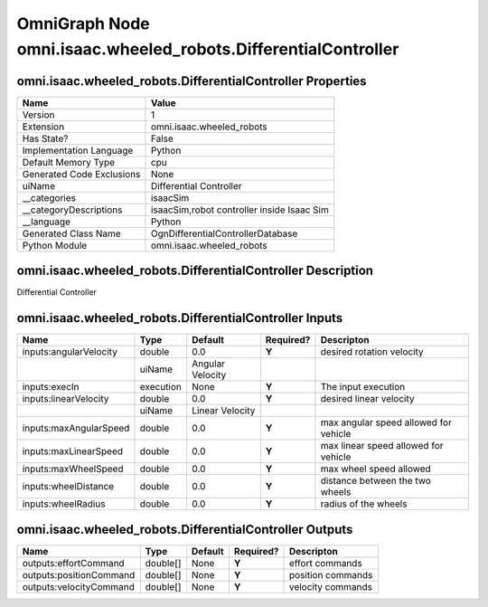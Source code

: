 .. _GENERATED - Documentation _ognomni.isaac.wheeled_robots.DifferentialController:


OmniGraph Node omni.isaac.wheeled_robots.DifferentialController
===============================================================

omni.isaac.wheeled_robots.DifferentialController Properties
-----------------------------------------------------------
+---------------------------+--------------------------------------------+
| Name                      | Value                                      |
+===========================+============================================+
| Version                   | 1                                          |
+---------------------------+--------------------------------------------+
| Extension                 | omni.isaac.wheeled_robots                  |
+---------------------------+--------------------------------------------+
| Has State?                | False                                      |
+---------------------------+--------------------------------------------+
| Implementation Language   | Python                                     |
+---------------------------+--------------------------------------------+
| Default Memory Type       | cpu                                        |
+---------------------------+--------------------------------------------+
| Generated Code Exclusions | None                                       |
+---------------------------+--------------------------------------------+
| uiName                    | Differential Controller                    |
+---------------------------+--------------------------------------------+
| __categories              | isaacSim                                   |
+---------------------------+--------------------------------------------+
| __categoryDescriptions    | isaacSim,robot controller inside Isaac Sim |
+---------------------------+--------------------------------------------+
| __language                | Python                                     |
+---------------------------+--------------------------------------------+
| Generated Class Name      | OgnDifferentialControllerDatabase          |
+---------------------------+--------------------------------------------+
| Python Module             | omni.isaac.wheeled_robots                  |
+---------------------------+--------------------------------------------+


omni.isaac.wheeled_robots.DifferentialController Description
------------------------------------------------------------
Differential Controller

omni.isaac.wheeled_robots.DifferentialController Inputs
-------------------------------------------------------
+------------------------+-----------+------------------+-----------+---------------------------------------+
| Name                   | Type      | Default          | Required? | Descripton                            |
+========================+===========+==================+===========+=======================================+
| inputs:angularVelocity | double    | 0.0              | **Y**     | desired rotation velocity             |
+------------------------+-----------+------------------+-----------+---------------------------------------+
|                        | uiName    | Angular Velocity |           |                                       |
+------------------------+-----------+------------------+-----------+---------------------------------------+
| inputs:execIn          | execution | None             | **Y**     | The input execution                   |
+------------------------+-----------+------------------+-----------+---------------------------------------+
| inputs:linearVelocity  | double    | 0.0              | **Y**     | desired linear velocity               |
+------------------------+-----------+------------------+-----------+---------------------------------------+
|                        | uiName    | Linear Velocity  |           |                                       |
+------------------------+-----------+------------------+-----------+---------------------------------------+
| inputs:maxAngularSpeed | double    | 0.0              | **Y**     | max angular speed allowed for vehicle |
+------------------------+-----------+------------------+-----------+---------------------------------------+
| inputs:maxLinearSpeed  | double    | 0.0              | **Y**     | max linear speed allowed for vehicle  |
+------------------------+-----------+------------------+-----------+---------------------------------------+
| inputs:maxWheelSpeed   | double    | 0.0              | **Y**     | max wheel speed allowed               |
+------------------------+-----------+------------------+-----------+---------------------------------------+
| inputs:wheelDistance   | double    | 0.0              | **Y**     | distance between the two wheels       |
+------------------------+-----------+------------------+-----------+---------------------------------------+
| inputs:wheelRadius     | double    | 0.0              | **Y**     | radius of the wheels                  |
+------------------------+-----------+------------------+-----------+---------------------------------------+


omni.isaac.wheeled_robots.DifferentialController Outputs
--------------------------------------------------------
+-------------------------+----------+---------+-----------+-------------------+
| Name                    | Type     | Default | Required? | Descripton        |
+=========================+==========+=========+===========+===================+
| outputs:effortCommand   | double[] | None    | **Y**     | effort commands   |
+-------------------------+----------+---------+-----------+-------------------+
| outputs:positionCommand | double[] | None    | **Y**     | position commands |
+-------------------------+----------+---------+-----------+-------------------+
| outputs:velocityCommand | double[] | None    | **Y**     | velocity commands |
+-------------------------+----------+---------+-----------+-------------------+

